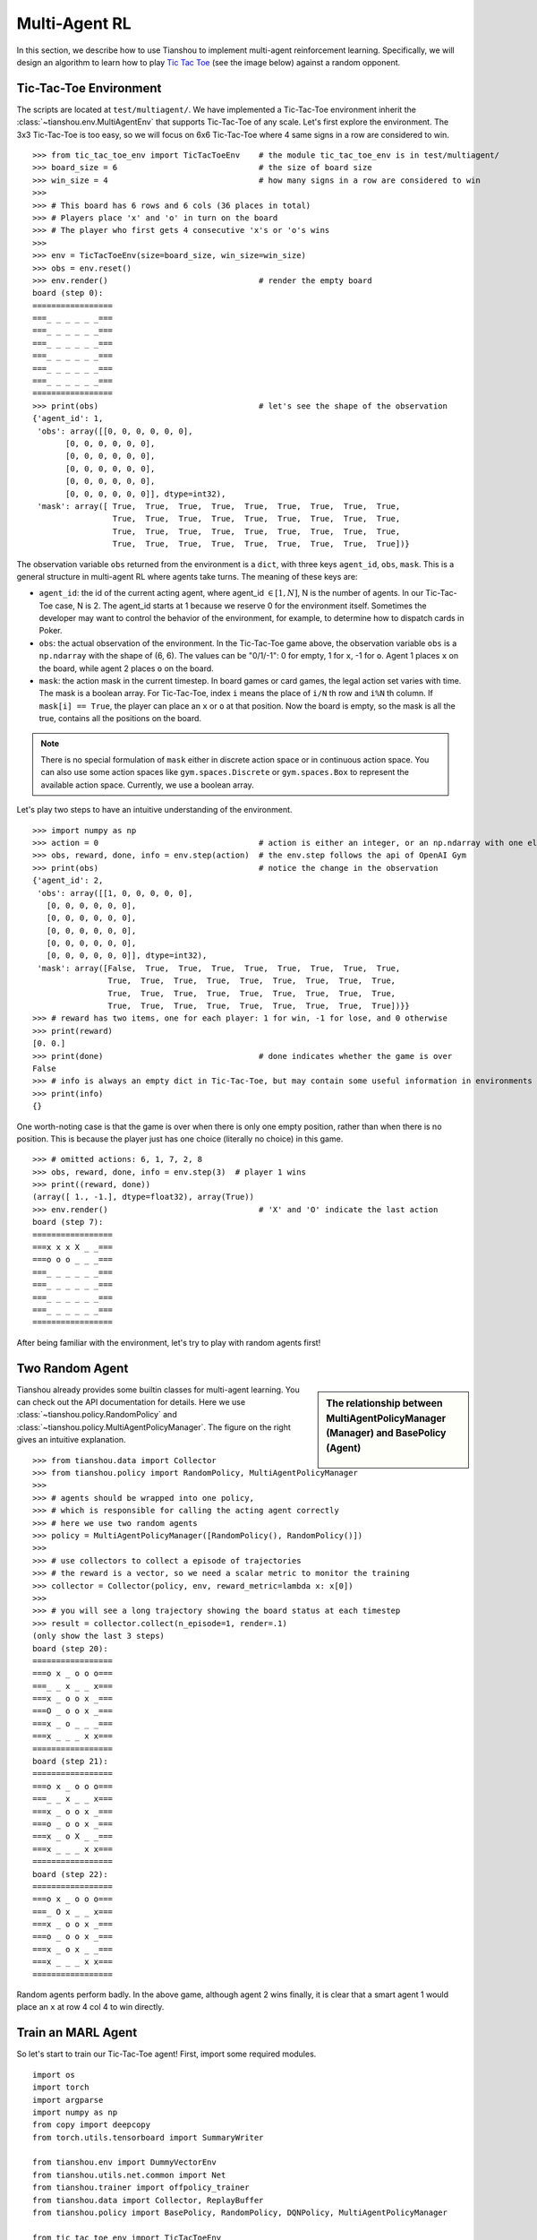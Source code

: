 Multi-Agent RL
==============

In this section, we describe how to use Tianshou to implement multi-agent reinforcement learning. Specifically, we will design an algorithm to learn how to play `Tic Tac Toe <https://en.wikipedia.org/wiki/Tic-tac-toe>`_ (see the image below) against a random opponent.

.. image:: ../_static/images/tic-tac-toe.png
    :align: center


Tic-Tac-Toe Environment
-----------------------

The scripts are located at ``test/multiagent/``. We have implemented a Tic-Tac-Toe environment inherit the :class:`~tianshou.env.MultiAgentEnv` that supports Tic-Tac-Toe of any scale. Let's first explore the environment. The 3x3 Tic-Tac-Toe is too easy, so we will focus on 6x6 Tic-Tac-Toe where 4 same signs in a row are considered to win.
::

    >>> from tic_tac_toe_env import TicTacToeEnv    # the module tic_tac_toe_env is in test/multiagent/
    >>> board_size = 6                              # the size of board size
    >>> win_size = 4                                # how many signs in a row are considered to win
    >>>
    >>> # This board has 6 rows and 6 cols (36 places in total)
    >>> # Players place 'x' and 'o' in turn on the board
    >>> # The player who first gets 4 consecutive 'x's or 'o's wins
    >>>
    >>> env = TicTacToeEnv(size=board_size, win_size=win_size)
    >>> obs = env.reset()
    >>> env.render()                                # render the empty board
    board (step 0):
    =================
    ===_ _ _ _ _ _===
    ===_ _ _ _ _ _===
    ===_ _ _ _ _ _===
    ===_ _ _ _ _ _===
    ===_ _ _ _ _ _===
    ===_ _ _ _ _ _===
    =================
    >>> print(obs)                                  # let's see the shape of the observation
    {'agent_id': 1,
     'obs': array([[0, 0, 0, 0, 0, 0],
           [0, 0, 0, 0, 0, 0],
           [0, 0, 0, 0, 0, 0],
           [0, 0, 0, 0, 0, 0],
           [0, 0, 0, 0, 0, 0],
           [0, 0, 0, 0, 0, 0]], dtype=int32),
     'mask': array([ True,  True,  True,  True,  True,  True,  True,  True,  True,
                     True,  True,  True,  True,  True,  True,  True,  True,  True,
                     True,  True,  True,  True,  True,  True,  True,  True,  True,
                     True,  True,  True,  True,  True,  True,  True,  True,  True])}

The observation variable ``obs`` returned from the environment is a ``dict``, with three keys ``agent_id``, ``obs``, ``mask``. This is a general structure in multi-agent RL where agents take turns. The meaning of these keys are:

- ``agent_id``: the id of the current acting agent, where agent_id :math:`\in [1, N]`, N is the number of agents. In our Tic-Tac-Toe case, N is 2. The agent_id starts at 1 because we reserve 0 for the environment itself. Sometimes the developer may want to control the behavior of the environment, for example, to determine how to dispatch cards in Poker.

- ``obs``: the actual observation of the environment. In the Tic-Tac-Toe game above, the observation variable ``obs`` is a ``np.ndarray`` with the shape of (6, 6). The values can be "0/1/-1": 0 for empty, 1 for ``x``, -1 for ``o``. Agent 1 places ``x`` on the board, while agent 2 places ``o`` on the board.

- ``mask``: the action mask in the current timestep. In board games or card games, the legal action set varies with time. The mask is a boolean array. For Tic-Tac-Toe, index ``i`` means the place of ``i/N`` th row and ``i%N`` th column. If ``mask[i] == True``, the player can place an ``x`` or ``o`` at that position. Now the board is empty, so the mask is all the true, contains all the positions on the board.

.. note::

    There is no special formulation of ``mask`` either in discrete action space or in continuous action space. You can also use some action spaces like ``gym.spaces.Discrete`` or ``gym.spaces.Box`` to represent the available action space. Currently, we use a boolean array.

Let's play two steps to have an intuitive understanding of the environment.

::

    >>> import numpy as np
    >>> action = 0                                  # action is either an integer, or an np.ndarray with one element
    >>> obs, reward, done, info = env.step(action)  # the env.step follows the api of OpenAI Gym
    >>> print(obs)                                  # notice the change in the observation
    {'agent_id': 2,
     'obs': array([[1, 0, 0, 0, 0, 0],
       [0, 0, 0, 0, 0, 0],
       [0, 0, 0, 0, 0, 0],
       [0, 0, 0, 0, 0, 0],
       [0, 0, 0, 0, 0, 0],
       [0, 0, 0, 0, 0, 0]], dtype=int32),
     'mask': array([False,  True,  True,  True,  True,  True,  True,  True,  True,
                    True,  True,  True,  True,  True,  True,  True,  True,  True,
                    True,  True,  True,  True,  True,  True,  True,  True,  True,
                    True,  True,  True,  True,  True,  True,  True,  True,  True])}}
    >>> # reward has two items, one for each player: 1 for win, -1 for lose, and 0 otherwise
    >>> print(reward)
    [0. 0.]
    >>> print(done)                                 # done indicates whether the game is over
    False
    >>> # info is always an empty dict in Tic-Tac-Toe, but may contain some useful information in environments other than Tic-Tac-Toe.
    >>> print(info)
    {}

One worth-noting case is that the game is over when there is only one empty position, rather than when there is no position. This is because the player just has one choice (literally no choice) in this game.
::

    >>> # omitted actions: 6, 1, 7, 2, 8
    >>> obs, reward, done, info = env.step(3)  # player 1 wins
    >>> print((reward, done))
    (array([ 1., -1.], dtype=float32), array(True))
    >>> env.render()                                # 'X' and 'O' indicate the last action
    board (step 7):
    =================
    ===x x x X _ _===
    ===o o o _ _ _===
    ===_ _ _ _ _ _===
    ===_ _ _ _ _ _===
    ===_ _ _ _ _ _===
    ===_ _ _ _ _ _===
    =================

After being familiar with the environment, let's try to play with random agents first!


Two Random Agent
----------------

.. sidebar:: The relationship between MultiAgentPolicyManager (Manager) and BasePolicy (Agent)

     .. Figure:: ../_static/images/marl.png

Tianshou already provides some builtin classes for multi-agent learning. You can check out the API documentation for details. Here we use :class:`~tianshou.policy.RandomPolicy` and :class:`~tianshou.policy.MultiAgentPolicyManager`. The figure on the right gives an intuitive explanation.

::

    >>> from tianshou.data import Collector
    >>> from tianshou.policy import RandomPolicy, MultiAgentPolicyManager
    >>>
    >>> # agents should be wrapped into one policy,
    >>> # which is responsible for calling the acting agent correctly
    >>> # here we use two random agents
    >>> policy = MultiAgentPolicyManager([RandomPolicy(), RandomPolicy()])
    >>>
    >>> # use collectors to collect a episode of trajectories
    >>> # the reward is a vector, so we need a scalar metric to monitor the training
    >>> collector = Collector(policy, env, reward_metric=lambda x: x[0])
    >>>
    >>> # you will see a long trajectory showing the board status at each timestep
    >>> result = collector.collect(n_episode=1, render=.1)
    (only show the last 3 steps)
    board (step 20):
    =================
    ===o x _ o o o===
    ===_ _ x _ _ x===
    ===x _ o o x _===
    ===O _ o o x _===
    ===x _ o _ _ _===
    ===x _ _ _ x x===
    =================
    board (step 21):
    =================
    ===o x _ o o o===
    ===_ _ x _ _ x===
    ===x _ o o x _===
    ===o _ o o x _===
    ===x _ o X _ _===
    ===x _ _ _ x x===
    =================
    board (step 22):
    =================
    ===o x _ o o o===
    ===_ O x _ _ x===
    ===x _ o o x _===
    ===o _ o o x _===
    ===x _ o x _ _===
    ===x _ _ _ x x===
    =================

Random agents perform badly. In the above game, although agent 2 wins finally, it is clear that a smart agent 1 would place an ``x`` at row 4 col 4 to win directly.


Train an MARL Agent
-------------------

So let's start to train our Tic-Tac-Toe agent! First, import some required modules.
::

    import os
    import torch
    import argparse
    import numpy as np
    from copy import deepcopy
    from torch.utils.tensorboard import SummaryWriter

    from tianshou.env import DummyVectorEnv
    from tianshou.utils.net.common import Net
    from tianshou.trainer import offpolicy_trainer
    from tianshou.data import Collector, ReplayBuffer
    from tianshou.policy import BasePolicy, RandomPolicy, DQNPolicy, MultiAgentPolicyManager

    from tic_tac_toe_env import TicTacToeEnv

The explanation of each Tianshou class/function will be deferred to their first usages. Here we define some arguments and hyperparameters of the experiment. The meaning of arguments is clear by just looking at their names.
::

    def get_args():
        parser = argparse.ArgumentParser()
        parser.add_argument('--seed', type=int, default=1626)
        parser.add_argument('--eps-test', type=float, default=0.05)
        parser.add_argument('--eps-train', type=float, default=0.1)
        parser.add_argument('--buffer-size', type=int, default=20000)
        parser.add_argument('--lr', type=float, default=1e-3)
        parser.add_argument('--gamma', type=float, default=0.9,
                            help='a smaller gamma favors earlier win')
        parser.add_argument('--n-step', type=int, default=3)
        parser.add_argument('--target-update-freq', type=int, default=320)
        parser.add_argument('--epoch', type=int, default=10)
        parser.add_argument('--step-per-epoch', type=int, default=1000)
        parser.add_argument('--collect-per-step', type=int, default=10)
        parser.add_argument('--batch-size', type=int, default=64)
        parser.add_argument('--hidden-sizes', type=int,
                            nargs='*', default=[128, 128, 128, 128])
        parser.add_argument('--training-num', type=int, default=8)
        parser.add_argument('--test-num', type=int, default=100)
        parser.add_argument('--logdir', type=str, default='log')
        parser.add_argument('--render', type=float, default=0.1)
        parser.add_argument('--board_size', type=int, default=6)
        parser.add_argument('--win_size', type=int, default=4)
        parser.add_argument('--win-rate', type=float, default=np.float32(0.9),
                            help='the expected winning rate')
        parser.add_argument('--watch', default=False, action='store_true',
                            help='no training, watch the play of pre-trained models')
        parser.add_argument('--agent_id', type=int, default=2,
                            help='the learned agent plays as the agent_id-th player. Choices are 1 and 2.')
        parser.add_argument('--resume_path', type=str, default='',
                            help='the path of agent pth file for resuming from a pre-trained agent')
        parser.add_argument('--opponent_path', type=str, default='',
                            help='the path of opponent agent pth file for resuming from a pre-trained agent')
        parser.add_argument('--device', type=str,
                            default='cuda' if torch.cuda.is_available() else 'cpu')
        return parser.parse_args()

.. sidebar:: The relationship between MultiAgentPolicyManager (Manager) and BasePolicy (Agent)

     .. Figure:: ../_static/images/marl.png

The following ``get_agents`` function returns agents and their optimizers from either constructing a new policy, or loading from disk, or using the pass-in arguments. For the models:

- The action model we use is an instance of :class:`~tianshou.utils.net.common.Net`, essentially a multi-layer perceptron with the ReLU activation function;
- The network model is passed to a :class:`~tianshou.policy.DQNPolicy`, where actions are selected according to both the action mask and their Q-values;
- The opponent can be either a random agent :class:`~tianshou.policy.RandomPolicy` that randomly chooses an action from legal actions, or it can be a pre-trained :class:`~tianshou.policy.DQNPolicy` allowing learned agents to play with themselves.

Both agents are passed to :class:`~tianshou.policy.MultiAgentPolicyManager`, which is responsible to call the correct agent according to the ``agent_id`` in the observation. :class:`~tianshou.policy.MultiAgentPolicyManager` also dispatches data to each agent according to ``agent_id``, so that each agent seems to play with a virtual single-agent environment.

Here it is:
::

    def get_agents(args=get_args(),
                   agent_learn=None,     # BasePolicy
                   agent_opponent=None,  # BasePolicy
                   optim=None,           # torch.optim.Optimizer
                   ):  # return a tuple of (BasePolicy, torch.optim.Optimizer)
        env = TicTacToeEnv(args.board_size, args.win_size)
        args.state_shape = env.observation_space.shape or env.observation_space.n
        args.action_shape = env.action_space.shape or env.action_space.n

        if agent_learn is None:
            net = Net(args.state_shape, args.action_shape,
                      hidden_sizes=args.hidden_sizes, device=args.device).to(args.device)
            if optim is None:
                optim = torch.optim.Adam(net.parameters(), lr=args.lr)
            agent_learn = DQNPolicy(
                net, optim, args.gamma, args.n_step,
                target_update_freq=args.target_update_freq)
            if args.resume_path:
                agent_learn.load_state_dict(torch.load(args.resume_path))

        if agent_opponent is None:
            if args.opponent_path:
                agent_opponent = deepcopy(agent_learn)
                agent_opponent.load_state_dict(torch.load(args.opponent_path))
            else:
                agent_opponent = RandomPolicy()

        if args.agent_id == 1:
            agents = [agent_learn, agent_opponent]
        else:
            agents = [agent_opponent, agent_learn]
        policy = MultiAgentPolicyManager(agents)
        return policy, optim

With the above preparation, we are close to the first learned agent. The following code is almost the same as the code in the DQN tutorial.

::

    args = get_args()
    # the reward is a vector, we need a scalar metric to monitor the training.
    # we choose the reward of the learning agent
    Collector._default_rew_metric = lambda x: x[args.agent_id - 1]

    # ======== a test function that tests a pre-trained agent and exit ======
    def watch(args=get_args(),
              agent_learn=None,      # BasePolicy
              agent_opponent=None):  # BasePolicy
        env = TicTacToeEnv(args.board_size, args.win_size)
        policy, optim = get_agents(
            args, agent_learn=agent_learn, agent_opponent=agent_opponent)
        policy.eval()
        policy.policies[args.agent_id - 1].set_eps(args.eps_test)
        collector = Collector(policy, env)
        result = collector.collect(n_episode=1, render=args.render)
        print(f'Final reward: {result["rew"]}, length: {result["len"]}')
    if args.watch:
        watch(args)
        exit(0)

    # ======== environment setup =========
    env_func = lambda: TicTacToeEnv(args.board_size, args.win_size)
    train_envs = DummyVectorEnv([env_func for _ in range(args.training_num)])
    test_envs = DummyVectorEnv([env_func for _ in range(args.test_num)])
    # seed
    np.random.seed(args.seed)
    torch.manual_seed(args.seed)
    train_envs.seed(args.seed)
    test_envs.seed(args.seed)

    # ======== agent setup =========
    policy, optim = get_agents()

    # ======== collector setup =========
    train_collector = Collector(policy, train_envs, ReplayBuffer(args.buffer_size))
    test_collector = Collector(policy, test_envs)
    train_collector.collect(n_step=args.batch_size)

    # ======== tensorboard logging setup =========
    if not hasattr(args, 'writer'):
        log_path = os.path.join(args.logdir, 'tic_tac_toe', 'dqn')
        writer = SummaryWriter(log_path)
    else:
        writer = args.writer

    # ======== callback functions used during training =========

    def save_fn(policy):
        if hasattr(args, 'model_save_path'):
            model_save_path = args.model_save_path
        else:
            model_save_path = os.path.join(
                args.logdir, 'tic_tac_toe', 'dqn', 'policy.pth')
        torch.save(
            policy.policies[args.agent_id - 1].state_dict(),
            model_save_path)

    def stop_fn(mean_rewards):
        return mean_rewards >= args.win_rate  # 95% winning rate by default
        # the default args.win_rate is 0.9, but the reward is [-1, 1]
        # instead of [0, 1], so args.win_rate == 0.9 is equal to 95% win rate.

    def train_fn(epoch, env_step):
        policy.policies[args.agent_id - 1].set_eps(args.eps_train)

    def test_fn(epoch, env_step):
        policy.policies[args.agent_id - 1].set_eps(args.eps_test)

    # start training, this may require about three minutes
    result = offpolicy_trainer(
        policy, train_collector, test_collector, args.epoch,
        args.step_per_epoch, args.collect_per_step, args.test_num,
        args.batch_size, train_fn=train_fn, test_fn=test_fn,
        stop_fn=stop_fn, save_fn=save_fn, writer=writer,
        test_in_train=False)

    agent = policy.policies[args.agent_id - 1]
    # let's watch the match!
    watch(args, agent)

That's it. By executing the code, you will see a progress bar indicating the progress of training. After about less than 1 minute, the agent has finished training, and you can see how it plays against the random agent. Here is an example:

.. raw:: html

   <details>
   <summary>Play with random agent</summary>

::

    board (step 1):
    =================
    ===_ _ _ X _ _===
    ===_ _ _ _ _ _===
    ===_ _ _ _ _ _===
    ===_ _ _ _ _ _===
    ===_ _ _ _ _ _===
    ===_ _ _ _ _ _===
    =================
    board (step 2):
    =================
    ===_ _ _ x _ _===
    ===_ _ _ _ _ _===
    ===_ _ O _ _ _===
    ===_ _ _ _ _ _===
    ===_ _ _ _ _ _===
    ===_ _ _ _ _ _===
    =================
    board (step 3):
    =================
    ===_ _ _ x _ _===
    ===_ _ _ _ _ _===
    ===_ _ o _ _ _===
    ===_ _ _ _ _ _===
    ===_ _ _ X _ _===
    ===_ _ _ _ _ _===
    =================
    board (step 4):
    =================
    ===_ _ _ x _ _===
    ===_ _ _ _ _ _===
    ===_ _ o _ _ _===
    ===_ _ _ _ _ _===
    ===_ _ _ x _ _===
    ===_ _ O _ _ _===
    =================
    board (step 5):
    =================
    ===_ _ _ x _ _===
    ===_ _ _ _ X _===
    ===_ _ o _ _ _===
    ===_ _ _ _ _ _===
    ===_ _ _ x _ _===
    ===_ _ o _ _ _===
    =================
    board (step 6):
    =================
    ===_ _ _ x _ _===
    ===_ _ _ _ x _===
    ===_ _ o _ _ _===
    ===_ _ _ _ _ _===
    ===_ _ O x _ _===
    ===_ _ o _ _ _===
    =================
    board (step 7):
    =================
    ===_ _ _ x _ X===
    ===_ _ _ _ x _===
    ===_ _ o _ _ _===
    ===_ _ _ _ _ _===
    ===_ _ o x _ _===
    ===_ _ o _ _ _===
    =================
    board (step 8):
    =================
    ===_ _ _ x _ x===
    ===_ _ _ _ x _===
    ===_ _ o _ _ _===
    ===_ _ _ _ O _===
    ===_ _ o x _ _===
    ===_ _ o _ _ _===
    =================
    board (step 9):
    =================
    ===_ _ _ x _ x===
    ===_ _ _ _ x _===
    ===_ _ o _ _ _===
    ===_ _ _ _ o _===
    ===X _ o x _ _===
    ===_ _ o _ _ _===
    =================
    board (step 10):
    =================
    ===_ _ _ x _ x===
    ===_ _ _ _ x _===
    ===_ _ o _ _ _===
    ===_ _ O _ o _===
    ===x _ o x _ _===
    ===_ _ o _ _ _===
    =================
    Final reward: 1.0, length: 10.0

.. raw:: html

   </details><br>

Notice that, our learned agent plays the role of agent 2, placing ``o`` on the board. The agent performs pretty well against the random opponent! It learns the rule of the game by trial and error, and learns that four consecutive ``o`` means winning, so it does!

The above code can be executed in a python shell or can be saved as a script file (we have saved it in ``test/multiagent/test_tic_tac_toe.py``). In the latter case, you can train an agent by

.. code-block:: console

    $ python test_tic_tac_toe.py

By default, the trained agent is stored in ``log/tic_tac_toe/dqn/policy.pth``. You can also make the trained agent play against itself, by

.. code-block:: console

    $ python test_tic_tac_toe.py --watch --resume_path=log/tic_tac_toe/dqn/policy.pth --opponent_path=log/tic_tac_toe/dqn/policy.pth

Here is our output:

.. raw:: html

   <details>
   <summary>The trained agent play against itself</summary>

::

    board (step 1):
    =================
    ===_ _ _ _ _ _===
    ===_ _ _ _ _ _===
    ===_ _ X _ _ _===
    ===_ _ _ _ _ _===
    ===_ _ _ _ _ _===
    ===_ _ _ _ _ _===
    =================
    board (step 2):
    =================
    ===_ _ _ _ _ _===
    ===_ _ _ _ _ _===
    ===_ _ x _ _ _===
    ===_ _ _ _ _ _===
    ===_ _ _ _ _ _===
    ===_ _ O _ _ _===
    =================
    board (step 3):
    =================
    ===_ _ _ _ _ _===
    ===_ _ X _ _ _===
    ===_ _ x _ _ _===
    ===_ _ _ _ _ _===
    ===_ _ _ _ _ _===
    ===_ _ o _ _ _===
    =================
    board (step 4):
    =================
    ===_ _ _ _ _ _===
    ===_ _ x _ _ _===
    ===_ _ x _ _ _===
    ===_ _ _ _ _ _===
    ===_ _ _ _ _ _===
    ===_ _ o O _ _===
    =================
    board (step 5):
    =================
    ===_ _ _ _ _ _===
    ===_ _ x _ _ _===
    ===_ _ x _ _ _===
    ===_ _ _ _ _ _===
    ===_ _ _ X _ _===
    ===_ _ o o _ _===
    =================
    board (step 6):
    =================
    ===_ _ _ _ _ _===
    ===_ _ x _ _ _===
    ===_ _ x _ _ _===
    ===_ _ _ _ _ _===
    ===_ _ _ x _ _===
    ===_ _ o o O _===
    =================
    board (step 7):
    =================
    ===_ _ _ _ _ _===
    ===_ _ x _ X _===
    ===_ _ x _ _ _===
    ===_ _ _ _ _ _===
    ===_ _ _ x _ _===
    ===_ _ o o o _===
    =================
    board (step 8):
    =================
    ===_ _ _ _ _ _===
    ===_ _ x _ x _===
    ===_ _ x _ _ _===
    ===O _ _ _ _ _===
    ===_ _ _ x _ _===
    ===_ _ o o o _===
    =================
    board (step 9):
    =================
    ===_ _ _ _ _ _===
    ===_ _ x _ x _===
    ===_ _ x _ _ _===
    ===o _ _ X _ _===
    ===_ _ _ x _ _===
    ===_ _ o o o _===
    =================
    board (step 10):
    =================
    ===_ O _ _ _ _===
    ===_ _ x _ x _===
    ===_ _ x _ _ _===
    ===o _ _ x _ _===
    ===_ _ _ x _ _===
    ===_ _ o o o _===
    =================
    board (step 11):
    =================
    ===_ o _ _ _ _===
    ===_ _ x _ x _===
    ===_ _ x _ _ X===
    ===o _ _ x _ _===
    ===_ _ _ x _ _===
    ===_ _ o o o _===
    =================
    board (step 12):
    =================
    ===_ o O _ _ _===
    ===_ _ x _ x _===
    ===_ _ x _ _ x===
    ===o _ _ x _ _===
    ===_ _ _ x _ _===
    ===_ _ o o o _===
    =================
    board (step 13):
    =================
    ===_ o o _ _ _===
    ===_ _ x _ x _===
    ===_ _ x _ _ x===
    ===o _ _ x X _===
    ===_ _ _ x _ _===
    ===_ _ o o o _===
    =================
    board (step 14):
    =================
    ===O o o _ _ _===
    ===_ _ x _ x _===
    ===_ _ x _ _ x===
    ===o _ _ x x _===
    ===_ _ _ x _ _===
    ===_ _ o o o _===
    =================
    board (step 15):
    =================
    ===o o o _ _ _===
    ===_ _ x _ x _===
    ===_ _ x _ _ x===
    ===o _ _ x x _===
    ===X _ _ x _ _===
    ===_ _ o o o _===
    =================
    board (step 16):
    =================
    ===o o o _ _ _===
    ===_ O x _ x _===
    ===_ _ x _ _ x===
    ===o _ _ x x _===
    ===x _ _ x _ _===
    ===_ _ o o o _===
    =================
    board (step 17):
    =================
    ===o o o _ _ _===
    ===_ o x _ x _===
    ===_ _ x _ _ x===
    ===o _ _ x x _===
    ===x _ X x _ _===
    ===_ _ o o o _===
    =================
    board (step 18):
    =================
    ===o o o _ _ _===
    ===_ o x _ x _===
    ===_ _ x _ _ x===
    ===o _ _ x x _===
    ===x _ x x _ _===
    ===_ O o o o _===
    =================

.. raw:: html

   </details><br>

Well, although the learned agent plays well against the random agent, it is far away from intelligence.

Next, maybe you can try to build more intelligent agents by letting the agent learn from self-play, just like AlphaZero!

In this tutorial, we show an example of how to use Tianshou for multi-agent RL. Tianshou is a flexible and easy to use RL library. Make the best of Tianshou by yourself!
